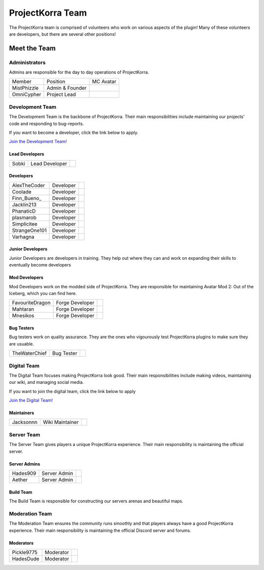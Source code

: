 .. _pkteam:

=================
ProjectKorra Team
=================

The ProjectKorra team is comprised of volunteers who work on various aspects of the plugin! Many of these volunteers are developers, but there are several other positions!

Meet the Team
=============

Administrators
--------------
Admins are responsible for the day to day operations of ProjectKorra.

+-----------------+-----------------+---------------+
| Member          | Position        | MC Avatar     |
+-----------------+-----------------+---------------+
| MistPhizzle     | Admin & Founder | |mist|        |
+-----------------+-----------------+---------------+
| OmniCypher      | Project Lead    | |omnicypher|  |
+-----------------+-----------------+---------------+

Development Team
--------
The Development Team is the backbone of ProjectKorra. Their main responsibilities include maintaining our projects' code and responding to bug-reports. 

If you want to become a developer, click the link below to apply.

`Join the Development Team! <https://projectkorra.com/join-the-team/>`_

Lead Developers
^^^^^^^^^^^^^^^

+-----------------+-----------------+---------------+
| Sobki           | Lead Developer  | |sobki|       |
+-----------------+-----------------+---------------+

Developers
^^^^^^^^^^
+-----------------+-----------------+---------------+
| AlexTheCoder    | Developer       | |alexthecoder||
+-----------------+-----------------+---------------+
| Coolade         | Developer       | |coolade|     |
+-----------------+-----------------+---------------+
| Finn\_Bueno\_   | Developer       | |finnbueno|   |
+-----------------+-----------------+---------------+
| Jacklin213      | Developer       | |jacklin213|  |
+-----------------+-----------------+---------------+
| PhanaticD       | Developer       | |phanaticd|   |
+-----------------+-----------------+---------------+
| plasmarob       | Developer       | |plasmarob|   |
+-----------------+-----------------+---------------+
| Simplicitee     | Developer       | |simp|        |
+-----------------+-----------------+---------------+
| StrangeOne101   | Developer       ||strangeone101||
+-----------------+-----------------+---------------+
| Varhagna        | Developer       | |varhagna|    |
+-----------------+-----------------+---------------+

Junior Developers
^^^^^^^^^^^^^^^^^
Junior Developers are developers in training. They help out where they can and work on expanding their skills to eventually become developers

Mod Developers
^^^^^^^^^^^^^^
Mod Developers work on the modded side of ProjectKorra. They are responsible for maintaining Avatar Mod 2: Out of the Iceberg, which you can find here.

+-----------------+-----------------+---------------+
| FavouriteDragon | Forge Developer | |favourite|   |
+-----------------+-----------------+---------------+
| Mahtaran        | Forge Developer | |mahtaran|    |
+-----------------+-----------------+---------------+
| Mnesikos        | Forge Developer | |mnesikos|    |
+-----------------+-----------------+---------------+

Bug Testers
^^^^^^^^^^^
Bug testers work on quality assurance. They are the ones who vigourously test ProjectKorra plugins to make sure they are usuable.

+-----------------+-----------------+---------------+
| TheWaterChief   | Bug Tester      | |waterchief|  |
+-----------------+-----------------+---------------+


Digital Team
------------
The Digital Team focuses making ProjectKorra look good. Their main responsibilities include making videos, maintaining our wiki, and managing social media. 

If you want to join the digital team, click the link below to apply

`Join the Digital Team! <https://projectkorra.com/join-the-team/>`_

Maintainers
^^^^^^^^^^^

+-----------------+-----------------+---------------+
| Jacksonnn       | Wiki Maintainer | |jackson|     |
+-----------------+-----------------+---------------+

Server Team
-----------
The Server Team gives players a unique ProjectKorra experience. Their main responsibility is maintaining the official server.

Server Admins
^^^^^^^^^^^^^

+-----------------+-----------------+---------------+
| Hades909        | Server Admin    | |hades|       |
+-----------------+-----------------+---------------+
| Aether          | Server Admin    | |aether|      |
+-----------------+-----------------+---------------+

Build Team
^^^^^^^^^^
The Build Team is responsible for constructing our servers arenas and beautiful maps.

Moderation Team
---------------
The Moderation Team ensures the community runs smoothly and that players always have a good ProjectKorra experience. Their main responsibility is maintaining the official Discord server and forums.

Moderators
^^^^^^^^^^

+-----------------+-----------------+---------------+
| Pickle9775      | Moderator       | |pickle9775|  |
+-----------------+-----------------+---------------+
| HadesDude       | Moderator       | |hadesdude|   |
+-----------------+-----------------+---------------+

.. |aether| image:: https://crafatar.com/renders/head/7aa346d3-5ef4-429f-bc54-ced51418f3eb?size=1&overlay
.. |alexthecoder| image:: https://crafatar.com/renders/head/a47a4d04-9f51-44ba-9d35-8de6053e9289?size=1&overlay
.. |coolade| image:: https://crafatar.com/renders/head/96f40c81-dd5d-46b6-9afe-365114d4a082?size=1&overlay
.. |favourite| image:: https://crafatar.com/renders/head/01535a73-ff8d-4d6c-851e-c71f89e936aa?size=1&overlay
.. |finnbueno| image:: https://crafatar.com/renders/head/7bb267eb-cf0b-4fb9-a697-27c2a913ed92?size=1&overlay
.. |hades| image:: https://crafatar.com/renders/head/f8ced1f2-83cf-4525-94e9-7887a811143e?size=1&overlay
.. |hadesdude| image:: https://crafatar.com/renders/head/6514f4f2-6a06-48a3-bb4b-fd0bcfcc1b75?size=1&overlay
.. |jacklin213| image:: https://crafatar.com/renders/head/833a7132-a9ec-4f0a-ad9c-c3d6b8a1c7eb?size=1&overlay
.. |jackson| image:: https://crafatar.com/renders/head/4454a74e-0297-4c8c-a95b-89ac1fc63e39?size=1&overlay
.. |mahtaran| image:: https://crafatar.com/renders/head/4f61d6e6-e688-49cd-9356-2319271d1bef?size=1&overlay
.. |mnesikos| image:: https://crafatar.com/renders/head/f4e7fb2b-b2f9-4ab6-96e7-b42e798561ce?size=1&overlay
.. |phanaticd| image:: https://crafatar.com/renders/head/ad48dc86-1c3b-47be-8993-eb48aeb47705?size=1&overlay
.. |pickle9775| image:: https://crafatar.com/renders/head/1553482a-5e86-4270-9262-b57c11151074?size=1&overlay
.. |plasmarob| image:: https://crafatar.com/renders/head/4f7cf9cd-ee04-4480-8ca0-7bca9b1db302?size=1&overlay
.. |mist| image:: https://crafatar.com/renders/head/8621211e-283b-46f5-87bc-95a66d68880e?size=1&overlay
.. |omnicypher| image:: https://crafatar.com/renders/head/a197291a-cd78-43bb-aa38-52b7c82bc68c?size=1&overlay
.. |simp| image:: https://crafatar.com/renders/head/5031c4e3-8103-49ea-b531-0d6ae71bad69?size=1&overlay
.. |sobki| image:: https://crafatar.com/renders/head/dd578a4f-d35e-4fed-94db-9d5a627ff962?size=1&overlay
.. |strangeone101| image:: https://crafatar.com/renders/head/d7757be8-86de-4898-ab4f-2b1b2fbc3dfa?size=1&overlay
.. |waterchief| image:: https://crafatar.com/renders/head/be9dd246-dd2e-491b-93ee-0caf2786bf65?size=1&overlay
.. |varhagna| image:: https://crafatar.com/renders/head/592fb564-701a-4a5e-9d65-13f7ed0acf59?size=1&overlay
